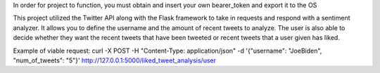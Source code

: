 In order for project to function, you must obtain and insert your own bearer_token
and export it to the OS

This project utilized the Twitter API along with the Flask framework to take in requests
and respond with a sentiment analyzer. It allows you to define the username and the amount
of recent tweets to analyze. The user is also able to decide whether they want the recent
tweets that have been tweeted or recent tweets that a user given has liked.

Example of viable request:
curl -X POST -H "Content-Type: application/json"
-d '{"username": "JoeBiden", "num_of_tweets": "5"}'
http://127.0.0.1:5000/liked_tweet_analysis/user
